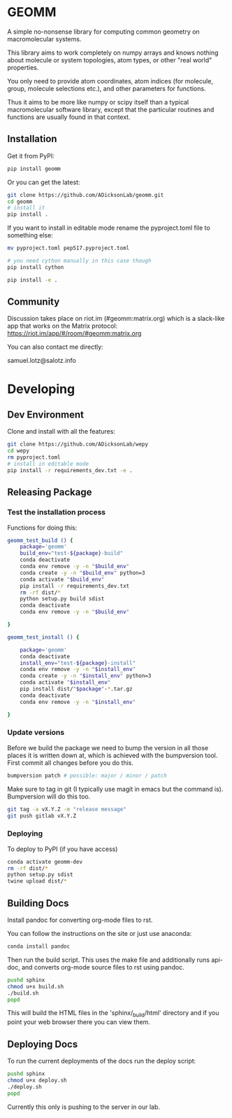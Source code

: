 * GEOMM

A simple no-nonsense library for computing common geometry on
macromolecular systems.

This library aims to work completely on numpy arrays and knows nothing
about molecule or system topologies, atom types, or other "real world"
properties.

You only need to provide atom coordinates, atom indices (for molecule,
group, molecule selections etc.), and other parameters for functions.

Thus it aims to be more like numpy or scipy itself than a typical
macromolecular software library, except that the particular routines
and functions are usually found in that context.

** Installation

Get it from PyPI:

#+BEGIN_SRC bash
pip install geomm
#+END_SRC

Or you can get the latest:

#+BEGIN_SRC bash
git clone https://github.com/ADicksonLab/geomm.git
cd geomm
# install it
pip install .
#+END_SRC


If you want to install in editable mode rename the pyproject.toml file
to something else:

#+BEGIN_SRC bash
mv pyproject.toml pep517.pyproject.toml
#+END_SRC


#+BEGIN_SRC bash
# you need cython manually in this case though
pip install cython

pip install -e .
#+END_SRC

** Community

Discussion takes place on riot.im (#geomm:matrix.org) which is a slack-like app that works
on the Matrix protocol:
[[https://riot.im/app/#/room/#geomm:matrix.org]]


You can also contact me directly:

samuel.lotz@salotz.info

* Developing

** Dev Environment

Clone and install with all the features:

#+BEGIN_SRC bash
  git clone https://github.com/ADicksonLab/wepy
  cd wepy
  rm pyproject.toml
  # install in editable mode
  pip install -r requirements_dev.txt -e .
#+END_SRC

** Releasing Package


*** Test the installation process


Functions for doing this:

#+BEGIN_SRC bash
  geomm_test_build () {
      package='geomm'
      build_env="test-${package}-build"
      conda deactivate
      conda env remove -y -n "$build_env"
      conda create -y -n "$build_env" python=3
      conda activate "$build_env"
      pip install -r requirements_dev.txt
      rm -rf dist/*
      python setup.py build sdist
      conda deactivate
      conda env remove -y -n "$build_env"

  }

  geomm_test_install () {

      package='geomm'
      conda deactivate
      install_env="test-${package}-install"
      conda env remove -y -n "$install_env"
      conda create -y -n "$install_env" python=3
      conda activate "$install_env"
      pip install dist/"$package"-*.tar.gz
      conda deactivate
      conda env remove -y -n "$install_env"

  }
#+END_SRC

*** Update versions


Before we build the package we need to bump the version in all those
places it is written down at, which is achieved with the bumpversion
tool. First commit all changes before you do this.

#+BEGIN_SRC bash
bumpversion patch # possible: major / minor / patch
#+END_SRC


Make sure to tag in git (I typically use magit in emacs but the
command is). Bumpversion will do this too.

#+BEGIN_SRC bash
git tag -a vX.Y.Z -m "release message"
git push gitlab vX.Y.Z
#+END_SRC

*** Deploying

To deploy to PyPI (if you have access)
#+BEGIN_SRC bash
conda activate geomm-dev
rm -rf dist/*
python setup.py sdist
twine upload dist/*
#+END_SRC


** Building Docs

Install pandoc for converting org-mode files to rst.

You can follow the instructions on the site or just use anaconda:

#+BEGIN_SRC bash
conda install pandoc
#+END_SRC

Then run the build script. This uses the make file and additionally
runs api-doc, and converts org-mode source files to rst using pandoc.

#+BEGIN_SRC bash
pushd sphinx
chmod u+x build.sh
./build.sh
popd
#+END_SRC

This will build the HTML files in the 'sphinx/_build/html' directory
and if you point your web browser there you can view them.

** Deploying Docs

To run the current deployments of the docs run the deploy script:

#+BEGIN_SRC bash
pushd sphinx
chmod u+x deploy.sh
./deploy.sh
popd
#+END_SRC

Currently this only is pushing to the server in our lab.
